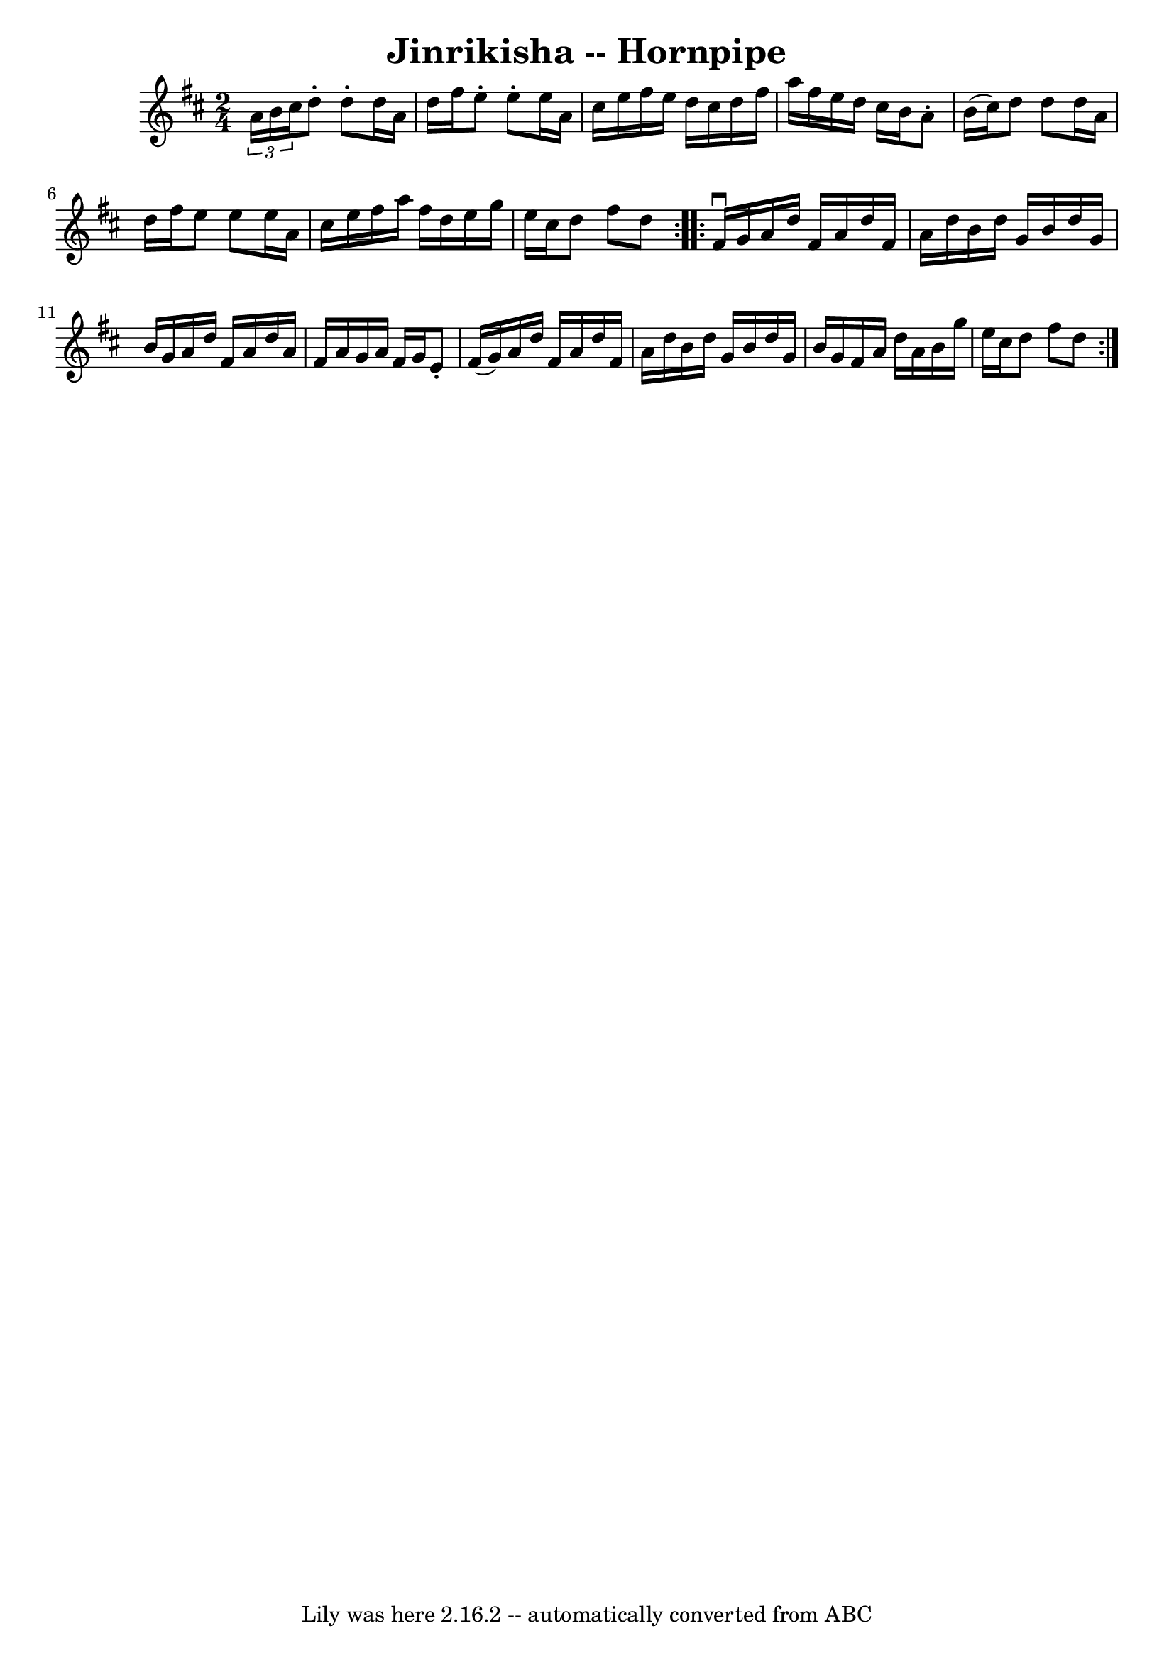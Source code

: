 \version "2.7.40"
\header {
	book = "Cole's 1000 Fiddle Tunes"
	crossRefNumber = "1"
	footnotes = ""
	tagline = "Lily was here 2.16.2 -- automatically converted from ABC"
	title = "Jinrikisha -- Hornpipe"
}
voicedefault =  {
\set Score.defaultBarType = "empty"

\repeat volta 2 {
\time 2/4 \key d \major   \times 2/3 { a'16 b'16 cis''16) } |
 
 d''8 -. d''8 -. d''16 a'16 d''16 fis''16  |
 e''8 -.   
e''8 -. e''16 a'16 cis''16 e''16  |
 fis''16 e''16    
d''16 cis''16 d''16 fis''16 a''16 fis''16  |
 e''16    
d''16 cis''16 b'16 a'8 -. b'16 (cis''16) |
 d''8    
d''8 d''16 a'16 d''16 fis''16  |
 e''8 e''8 e''16    
a'16 cis''16 e''16  |
 fis''16 a''16 fis''16 d''16    
e''16 g''16 e''16 cis''16  |
 d''8 fis''8 d''8  }     
\repeat volta 2 { fis'16^\downbow g'16  |
 a'16 d''16 fis'16 
 a'16 d''16 fis'16 a'16 d''16  |
 b'16 d''16 g'16   
 b'16 d''16 g'16 b'16 g'16  |
 a'16 d''16 fis'16    
a'16 d''16 a'16 fis'16 a'16  |
 g'16 a'16 fis'16    
g'16 e'8 -. fis'16 (g'16) |
 a'16 d''16 fis'16    
a'16 d''16 fis'16 a'16 d''16  |
 b'16 d''16 g'16    
b'16 d''16 g'16 b'16 g'16  |
 fis'16 a'16 d''16    
a'16 b'16 g''16 e''16 cis''16  |
 d''8 fis''8 d''8  } 
  
}

\score{
    <<

	\context Staff="default"
	{
	    \voicedefault 
	}

    >>
	\layout {
	}
	\midi {}
}
